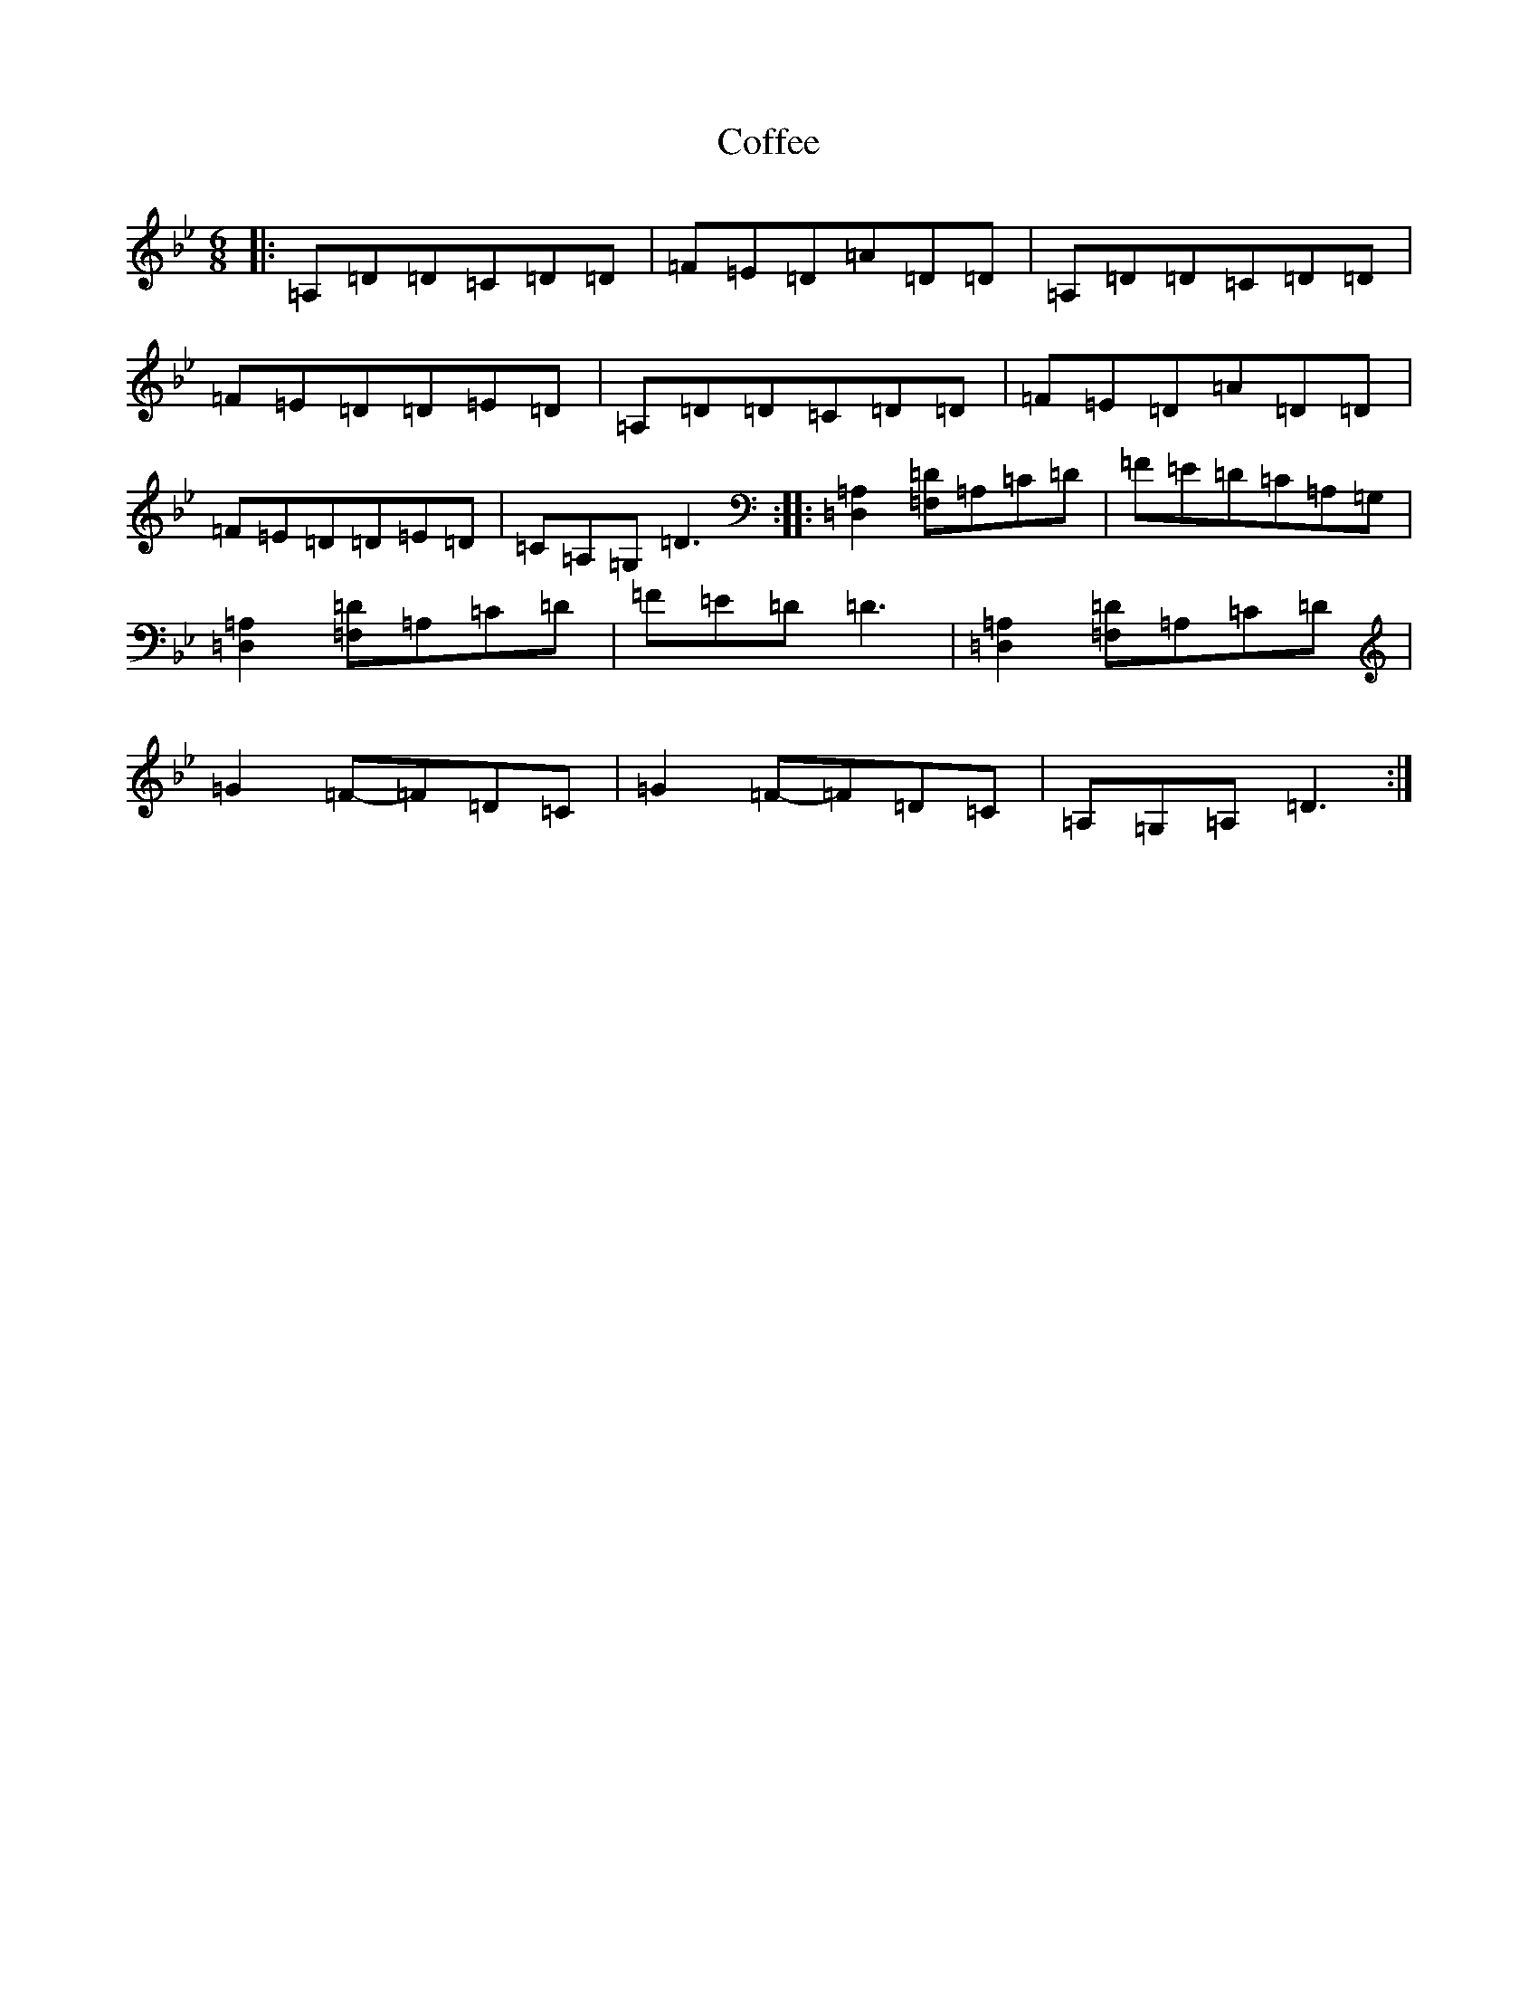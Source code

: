 X: 3928
T: Coffee
S: https://thesession.org/tunes/6697#setting6697
Z: A Dorian
R: jig
M:6/8
L:1/8
K: C Dorian
|:=A,=D=D=C=D=D|=F=E=D=A=D=D|=A,=D=D=C=D=D|=F=E=D=D=E=D|=A,=D=D=C=D=D|=F=E=D=A=D=D|=F=E=D=D=E=D|=C=A,=G,=D3:||:[=A,2=D,2][=D=F,]=A,=C=D|=F=E=D=C=A,=G,|[=A,2=D,2][=D=F,]=A,=C=D|=F=E=D=D3|[=A,2=D,2][=D=F,]=A,=C=D|=G2=F-=F=D=C|=G2=F-=F=D=C|=A,=G,=A,=D3:|